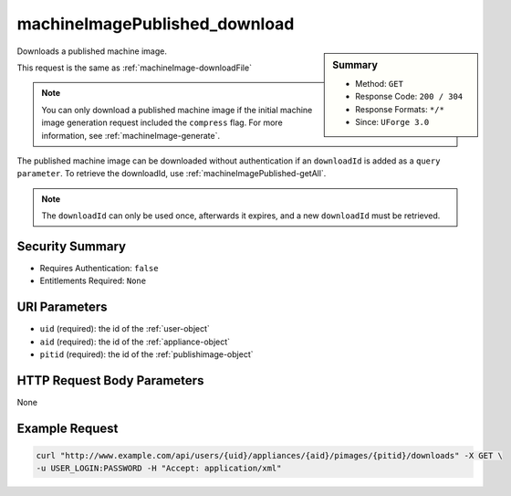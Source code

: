 .. Copyright 2016 FUJITSU LIMITED

.. _machineImagePublished-download:

machineImagePublished_download
------------------------------

.. function:: GET /users/{uid}/appliances/{aid}/pimages/{pitid}/downloads

.. sidebar:: Summary

	* Method: ``GET``
	* Response Code: ``200 / 304``
	* Response Formats: ``*/*``
	* Since: ``UForge 3.0``

Downloads a published machine image. 

This request is the same as :ref:`machineImage-downloadFile` 

.. note:: You can only download a published machine image if the initial machine image generation request included the ``compress`` flag.  For more information, see :ref:`machineImage-generate`. 

The published machine image can be downloaded without authentication if an ``downloadId`` is added as a ``query parameter``.  To retrieve the downloadId, use :ref:`machineImagePublished-getAll`. 

.. note:: The ``downloadId`` can only be used once, afterwards it expires, and a new ``downloadId`` must be retrieved.

Security Summary
~~~~~~~~~~~~~~~~

* Requires Authentication: ``false``
* Entitlements Required: ``None``

URI Parameters
~~~~~~~~~~~~~~

* ``uid`` (required): the id of the :ref:`user-object`
* ``aid`` (required): the id of the :ref:`appliance-object`
* ``pitid`` (required): the id of the :ref:`publishimage-object`

HTTP Request Body Parameters
~~~~~~~~~~~~~~~~~~~~~~~~~~~~

None

Example Request
~~~~~~~~~~~~~~~

.. code-block:: bash

	curl "http://www.example.com/api/users/{uid}/appliances/{aid}/pimages/{pitid}/downloads" -X GET \
	-u USER_LOGIN:PASSWORD -H "Accept: application/xml"

.. seealso::

	 * :ref:`appliance-object`
	 * :ref:`publishimage-object`
	 * :ref:`machineImage-deleteAll`
	 * :ref:`machineImage-delete`
	 * :ref:`machineImage-download`
	 * :ref:`machineImage-downloadFile`
	 * :ref:`machineImage-generate`
	 * :ref:`machineImage-get`
	 * :ref:`machineImage-getAll`
	 * :ref:`machineImage-regenerate`
	 * :ref:`machineImageGeneration-cancel`
	 * :ref:`machineImageStatus-getAll`
	 * :ref:`machineImageStatus-get`
	 * :ref:`machineImage-publish`
	 * :ref:`machineImagePublished-getAll`
	 * :ref:`machineImagePublished-deleteAll`
	 * :ref:`machineImagePublishedStatus-getAll`

